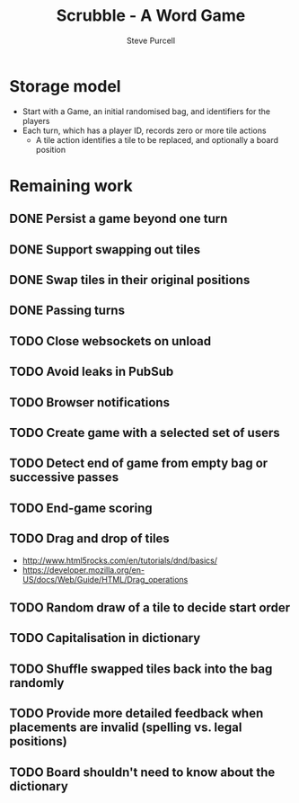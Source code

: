 #+TITLE: Scrubble - A Word Game
#+AUTHOR: Steve Purcell
#+EMAIL: steve@sanityinc.com
#+OPTIONS: ':nil *:t -:t ::t <:t H:3 \n:nil ^:t arch:headline
#+OPTIONS: author:t c:nil creator:comment d:(not "LOGBOOK") date:t
#+OPTIONS: e:t email:nil f:t inline:t num:t p:nil pri:nil stat:t
#+OPTIONS: tags:t tasks:t tex:t timestamp:t toc:t todo:t |:t
#+CREATOR: Emacs 25.0.50.1 (Org mode 8.2.10)
#+DESCRIPTION:
#+EXCLUDE_TAGS: noexport
#+KEYWORDS:
#+LANGUAGE: en
#+SELECT_TAGS: export


* Storage model
  - Start with a Game, an initial randomised bag, and identifiers for the players
  - Each turn, which has a player ID, records zero or more tile actions
    - A tile action identifies a tile to be replaced, and optionally a board position

* Remaining work
** DONE Persist a game beyond one turn
** DONE Support swapping out tiles
** DONE Swap tiles in their original positions
** DONE Passing turns
** TODO Close websockets on unload
** TODO Avoid leaks in PubSub
** TODO Browser notifications
** TODO Create game with a selected set of users
** TODO Detect end of game from empty bag or successive passes
** TODO End-game scoring
** TODO Drag and drop of tiles
   - http://www.html5rocks.com/en/tutorials/dnd/basics/
   - https://developer.mozilla.org/en-US/docs/Web/Guide/HTML/Drag_operations
** TODO Random draw of a tile to decide start order
** TODO Capitalisation in dictionary
** TODO Shuffle swapped tiles back into the bag randomly
** TODO Provide more detailed feedback when placements are invalid (spelling vs. legal positions)
** TODO Board shouldn't need to know about the dictionary
